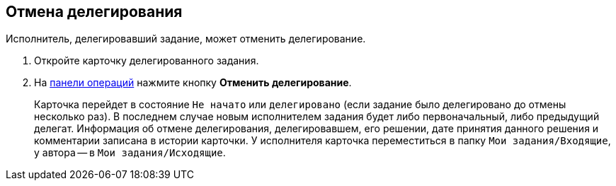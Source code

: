 
== Отмена делегирования

Исполнитель, делегировавший задание, может отменить делегирование.

. [.ph .cmd]#Откройте карточку делегированного задания.#
. [.ph .cmd]#На xref:CardOperations.adoc[панели операций] нажмите кнопку [.ph .uicontrol]*Отменить делегирование*.#
+
Карточка перейдет в состояние `Не начато` или `делегировано` (если задание было делегировано до отмены несколько раз). В последнем случае новым исполнителем задания будет либо первоначальный, либо предыдущий делегат. Информация об отмене делегирования, делегировавшем, его решении, дате принятия данного решения и комментарии записана в истории карточки. У исполнителя карточка переместиться в папку [.ph .filepath]`Мои задания/Входящие`, у автора -- в [.ph .filepath]`Мои задания/Исходящие`.
